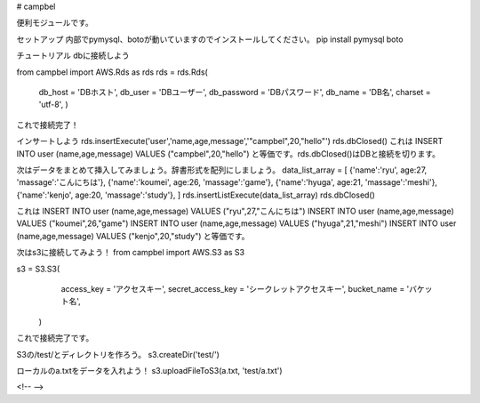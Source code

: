 # campbel

便利モジュールです。  

セットアップ  
内部でpymysql、botoが動いていますのでインストールしてください。  
pip install pymysql boto  


チュートリアル  
dbに接続しよう  

from campbel import AWS.Rds as rds  
rds = rds.Rds(  
    db_host = 'DBホスト',  
    db_user = 'DBユーザー',  
    db_password = 'DBパスワード',  
    db_name = 'DB名',  
    charset = 'utf-8',  
    )  

これで接続完了！  

インサートしよう  
rds.insertExecute('user','name,age,message','"campbel",20,"hello"')  
rds.dbClosed()  
これは  
INSERT INTO user (name,age,message) VALUES ("campbel",20,"hello")  
と等価です。rds.dbClosed()はDBと接続を切ります。  

次はデータをまとめて挿入してみましょう。辞書形式を配列にしましょう。  
data_list_array = [  
{'name':'ryu', age:27, 'massage':'こんにちは'},  
{'name':'koumei', age:26, 'massage':'game'},  
{'name':'hyuga', age:21, 'massage':'meshi'},  
{'name':'kenjo', age:20, 'massage':'study'},  
]  
rds.insertListExecute(data_list_array)  
rds.dbClosed()  

これは  
INSERT INTO user (name,age,message) VALUES ("ryu",27,"こんにちは")  
INSERT INTO user (name,age,message) VALUES ("koumei",26,"game")  
INSERT INTO user (name,age,message) VALUES ("hyuga",21,"meshi")  
INSERT INTO user (name,age,message) VALUES ("kenjo",20,"study")  
と等価です。  

次はs3に接続してみよう！  
from campbel import AWS.S3 as S3  

s3 = S3.S3(  
        access_key = 'アクセスキー',  
        secret_access_key = 'シークレットアクセスキー',  
        bucket_name = 'バケット名',  
    )  

これで接続完了です。  

S3の/test/とディレクトリを作ろう。  
s3.createDir('test/')  

ローカルのa.txtをデータを入れよう！  
s3.uploadFileToS3(a.txt, 'test/a.txt')  



















<!--  -->


